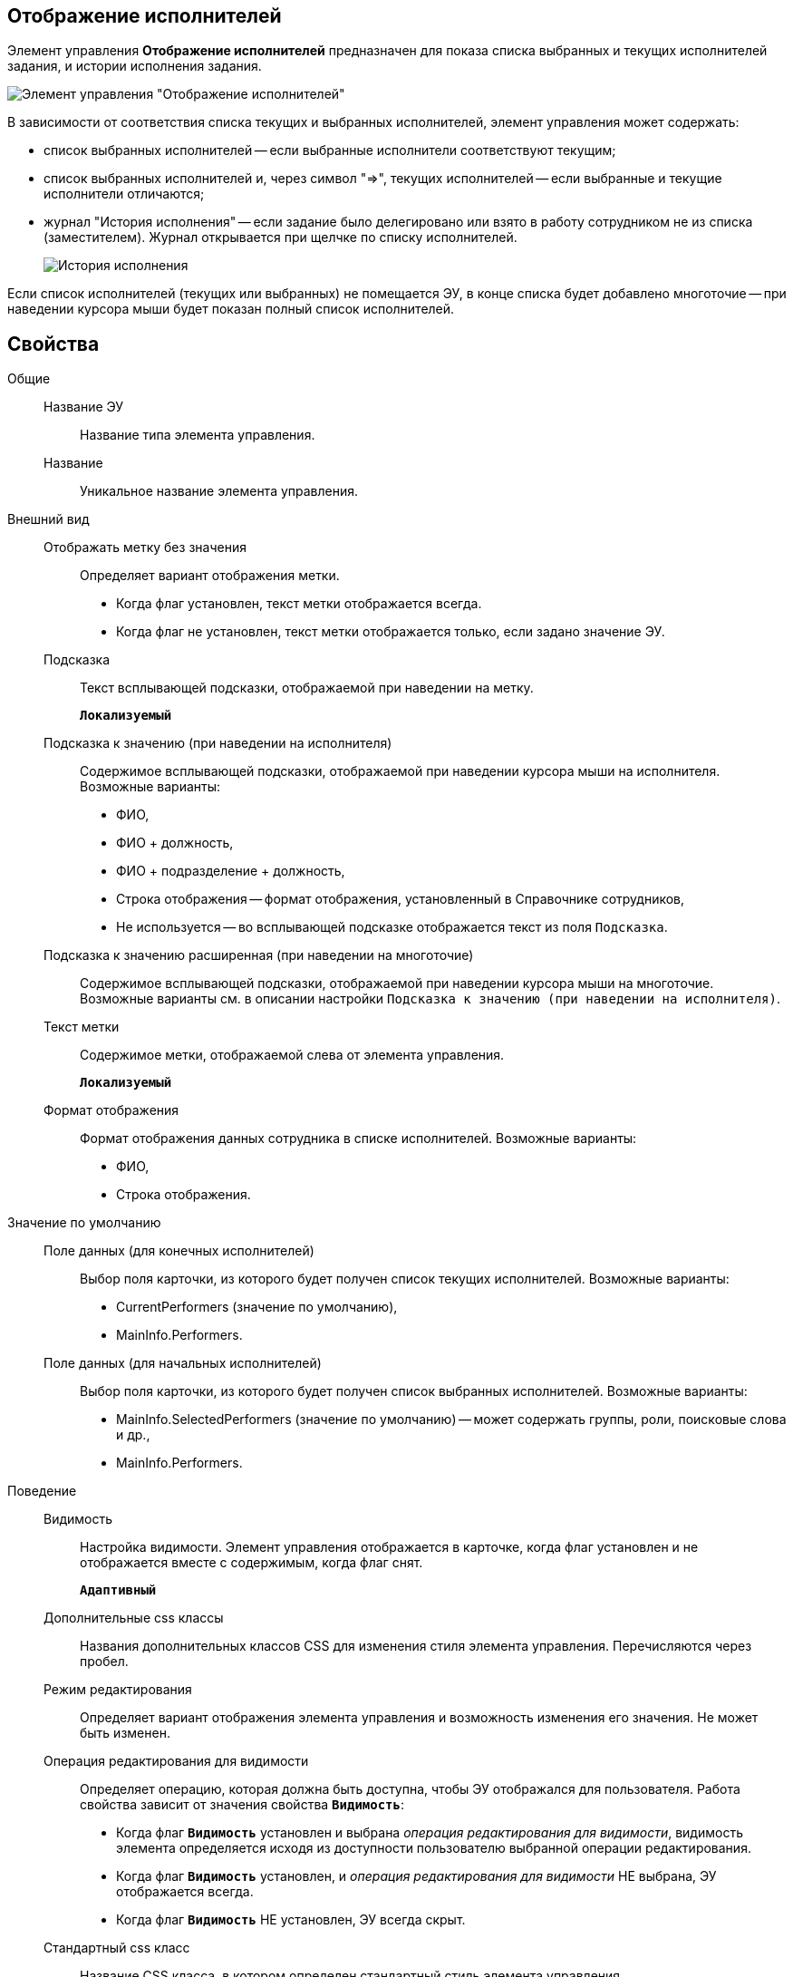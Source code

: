 
== Отображение исполнителей

Элемент управления *Отображение исполнителей* предназначен для показа списка выбранных и текущих исполнителей задания, и истории исполнения задания.

image::displayPerformersList.png[Элемент управления "Отображение исполнителей"]

В зависимости от соответствия списка текущих и выбранных исполнителей, элемент управления может содержать:

* список выбранных исполнителей -- если выбранные исполнители соответствуют текущим;
* список выбранных исполнителей и, через символ "=>", текущих исполнителей -- если выбранные и текущие исполнители отличаются;
* журнал "История исполнения" -- если задание было делегировано или взято в работу сотрудником не из списка (заместителем). Журнал открывается при щелчке по списку исполнителей.
+
image::displayPerformersDelegates.png[История исполнения]

Если список исполнителей (текущих или выбранных) не помещается ЭУ, в конце списка будет добавлено многоточие -- при наведении курсора мыши будет показан полный список исполнителей.

== Свойства

Общие::
Название ЭУ:::
Название типа элемента управления.
Название:::
Уникальное название элемента управления.
Внешний вид::
Отображать метку без значения:::
Определяет вариант отображения метки.
* Когда флаг установлен, текст метки отображается всегда.
* Когда флаг не установлен, текст метки отображается только, если задано значение ЭУ.
Подсказка:::
Текст всплывающей подсказки, отображаемой при наведении на метку.
+
`*Локализуемый*`
+
Подсказка к значению (при наведении на исполнителя):::
Содержимое всплывающей подсказки, отображаемой при наведении курсора мыши на исполнителя. Возможные варианты:
+
* ФИО,
* ФИО + должность,
* ФИО + подразделение + должность,
* Строка отображения -- формат отображения, установленный в Справочнике сотрудников,
* Не используется -- во всплывающей подсказке отображается текст из поля [.kbd .ph .userinput]`Подсказка`.
Подсказка к значению расширенная (при наведении на многоточие):::
Содержимое всплывающей подсказки, отображаемой при наведении курсора мыши на многоточие. Возможные варианты см. в описании настройки `Подсказка к значению (при наведении на           исполнителя)`.
Текст метки:::
Содержимое метки, отображаемой слева от элемента управления.
+
`*Локализуемый*`
Формат отображения:::
Формат отображения данных сотрудника в списке исполнителей. Возможные варианты:
+
* ФИО,
* Строка отображения.

Значение по умолчанию::
Поле данных (для конечных исполнителей):::
Выбор поля карточки, из которого будет получен список текущих исполнителей. Возможные варианты:
+
* CurrentPerformers (значение по умолчанию),
* MainInfo.Performers.
Поле данных (для начальных исполнителей):::
Выбор поля карточки, из которого будет получен список выбранных исполнителей. Возможные варианты:
+
* MainInfo.SelectedPerformers (значение по умолчанию) -- может содержать группы, роли, поисковые слова и др.,
* MainInfo.Performers.

Поведение::
Видимость:::
Настройка видимости. Элемент управления отображается в карточке, когда флаг установлен и не отображается вместе с содержимым, когда флаг снят.
+
`*Адаптивный*`
Дополнительные css классы:::
Названия дополнительных классов CSS для изменения стиля элемента управления. Перечисляются через пробел.
Режим редактирования:::
Определяет вариант отображения элемента управления и возможность изменения его значения. Не может быть изменен.
Операция редактирования для видимости:::
Определяет операцию, которая должна быть доступна, чтобы ЭУ отображался для пользователя. Работа свойства зависит от значения свойства `*Видимость*`:
+
* Когда флаг `*Видимость*` установлен и выбрана _операция редактирования для видимости_, видимость элемента определяется исходя из доступности пользователю выбранной операции редактирования.
* Когда флаг `*Видимость*` установлен, и _операция редактирования для видимости_ НЕ выбрана, ЭУ отображается всегда.
* Когда флаг `*Видимость*` НЕ установлен, ЭУ всегда скрыт.
Стандартный css класс:::
Название CSS класса, в котором определен стандартный стиль элемента управления.
События::
Перед закрытием диалога:::
Вызывается при закрытии журнала "История исполнения".
Перед открытием диалога:::
Вызывается при открытии журнала "История исполнения".
После закрытия диалога:::
Вызывается после закрытия журнала "История исполнения".
После открытия диалога:::
Вызывается после открытия журнала "История исполнения".
При наведении курсора:::
Вызывается при входе курсора мыши в область элемента управления.
При отведении курсора:::
Вызывается, когда курсор мыши покидает область элемента управления.
При получении фокуса:::
Вызывается, когда элемент управления выбирается.
При потере фокуса:::
Вызывается, когда выбор переходит к другому элементу управления.
При щелчке:::
Вызывается при щелчке мыши по любой области элемента управления.
